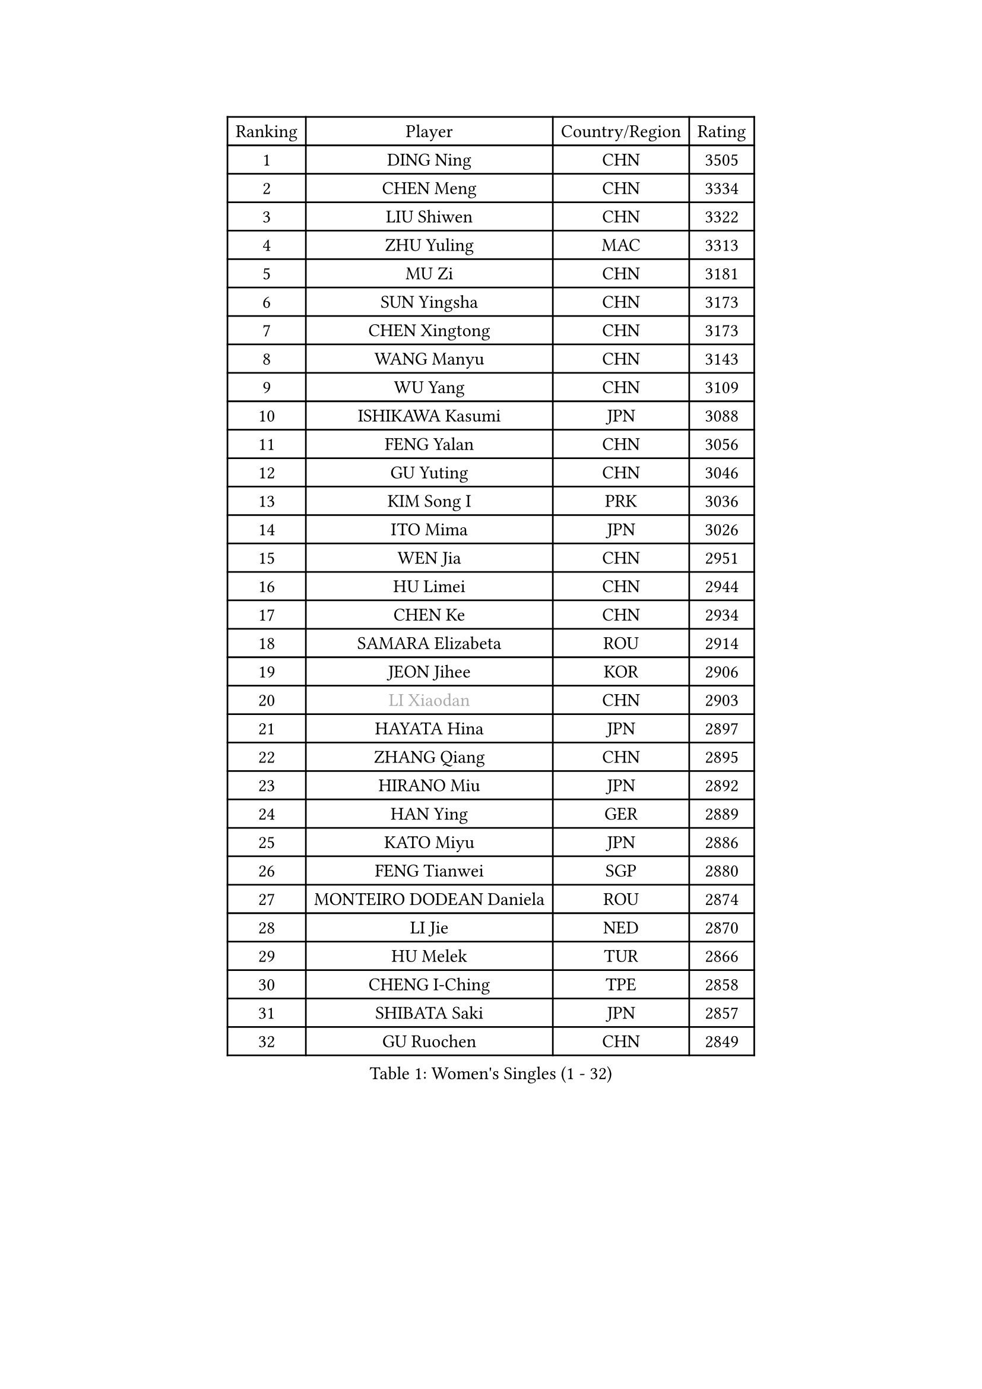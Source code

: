 
#set text(font: ("Courier New", "NSimSun"))
#figure(
  caption: "Women's Singles (1 - 32)",
    table(
      columns: 4,
      [Ranking], [Player], [Country/Region], [Rating],
      [1], [DING Ning], [CHN], [3505],
      [2], [CHEN Meng], [CHN], [3334],
      [3], [LIU Shiwen], [CHN], [3322],
      [4], [ZHU Yuling], [MAC], [3313],
      [5], [MU Zi], [CHN], [3181],
      [6], [SUN Yingsha], [CHN], [3173],
      [7], [CHEN Xingtong], [CHN], [3173],
      [8], [WANG Manyu], [CHN], [3143],
      [9], [WU Yang], [CHN], [3109],
      [10], [ISHIKAWA Kasumi], [JPN], [3088],
      [11], [FENG Yalan], [CHN], [3056],
      [12], [GU Yuting], [CHN], [3046],
      [13], [KIM Song I], [PRK], [3036],
      [14], [ITO Mima], [JPN], [3026],
      [15], [WEN Jia], [CHN], [2951],
      [16], [HU Limei], [CHN], [2944],
      [17], [CHEN Ke], [CHN], [2934],
      [18], [SAMARA Elizabeta], [ROU], [2914],
      [19], [JEON Jihee], [KOR], [2906],
      [20], [#text(gray, "LI Xiaodan")], [CHN], [2903],
      [21], [HAYATA Hina], [JPN], [2897],
      [22], [ZHANG Qiang], [CHN], [2895],
      [23], [HIRANO Miu], [JPN], [2892],
      [24], [HAN Ying], [GER], [2889],
      [25], [KATO Miyu], [JPN], [2886],
      [26], [FENG Tianwei], [SGP], [2880],
      [27], [MONTEIRO DODEAN Daniela], [ROU], [2874],
      [28], [LI Jie], [NED], [2870],
      [29], [HU Melek], [TUR], [2866],
      [30], [CHENG I-Ching], [TPE], [2858],
      [31], [SHIBATA Saki], [JPN], [2857],
      [32], [GU Ruochen], [CHN], [2849],
    )
  )#pagebreak()

#set text(font: ("Courier New", "NSimSun"))
#figure(
  caption: "Women's Singles (33 - 64)",
    table(
      columns: 4,
      [Ranking], [Player], [Country/Region], [Rating],
      [33], [LEE Ho Ching], [HKG], [2845],
      [34], [SUH Hyo Won], [KOR], [2841],
      [35], [LI Qian], [POL], [2836],
      [36], [POLCANOVA Sofia], [AUT], [2836],
      [37], [JIANG Huajun], [HKG], [2829],
      [38], [YANG Xiaoxin], [MON], [2823],
      [39], [SHI Xunyao], [CHN], [2821],
      [40], [SHAN Xiaona], [GER], [2814],
      [41], [LANG Kristin], [GER], [2814],
      [42], [CHEN Szu-Yu], [TPE], [2806],
      [43], [HAMAMOTO Yui], [JPN], [2796],
      [44], [#text(gray, "KIM Kyungah")], [KOR], [2794],
      [45], [ZENG Jian], [SGP], [2789],
      [46], [CHE Xiaoxi], [CHN], [2781],
      [47], [LIU Jia], [AUT], [2778],
      [48], [DOO Hoi Kem], [HKG], [2777],
      [49], [SUN Mingyang], [CHN], [2777],
      [50], [POTA Georgina], [HUN], [2775],
      [51], [CHOI Hyojoo], [KOR], [2774],
      [52], [HASHIMOTO Honoka], [JPN], [2772],
      [53], [YU Fu], [POR], [2771],
      [54], [NI Xia Lian], [LUX], [2767],
      [55], [#text(gray, "TIE Yana")], [HKG], [2764],
      [56], [MORI Sakura], [JPN], [2763],
      [57], [ANDO Minami], [JPN], [2763],
      [58], [LI Jiao], [NED], [2762],
      [59], [YU Mengyu], [SGP], [2759],
      [60], [SZOCS Bernadette], [ROU], [2756],
      [61], [#text(gray, "SHENG Dandan")], [CHN], [2754],
      [62], [LIU Xi], [CHN], [2753],
      [63], [SATO Hitomi], [JPN], [2749],
      [64], [YANG Ha Eun], [KOR], [2725],
    )
  )#pagebreak()

#set text(font: ("Courier New", "NSimSun"))
#figure(
  caption: "Women's Singles (65 - 96)",
    table(
      columns: 4,
      [Ranking], [Player], [Country/Region], [Rating],
      [65], [SOO Wai Yam Minnie], [HKG], [2724],
      [66], [ZHANG Rui], [CHN], [2719],
      [67], [MIKHAILOVA Polina], [RUS], [2714],
      [68], [HE Zhuojia], [CHN], [2713],
      [69], [LIU Gaoyang], [CHN], [2712],
      [70], [LI Fen], [SWE], [2708],
      [71], [ZHOU Yihan], [SGP], [2702],
      [72], [SOLJA Petrissa], [GER], [2701],
      [73], [LI Jiayi], [CHN], [2701],
      [74], [MAEDA Miyu], [JPN], [2699],
      [75], [MORIZONO Mizuki], [JPN], [2698],
      [76], [ZHANG Mo], [CAN], [2696],
      [77], [MORIZONO Misaki], [JPN], [2693],
      [78], [LEE Zion], [KOR], [2688],
      [79], [MATSUZAWA Marina], [JPN], [2687],
      [80], [NAGASAKI Miyu], [JPN], [2682],
      [81], [SAWETTABUT Suthasini], [THA], [2676],
      [82], [HUANG Yi-Hua], [TPE], [2665],
      [83], [CHENG Hsien-Tzu], [TPE], [2662],
      [84], [LIU Fei], [CHN], [2659],
      [85], [SHIOMI Maki], [JPN], [2653],
      [86], [KIM Youjin], [KOR], [2646],
      [87], [PAVLOVICH Viktoria], [BLR], [2645],
      [88], [EERLAND Britt], [NED], [2637],
      [89], [DIAZ Adriana], [PUR], [2635],
      [90], [LIN Chia-Hui], [TPE], [2631],
      [91], [WANG Yidi], [CHN], [2631],
      [92], [#text(gray, "RI Mi Gyong")], [PRK], [2630],
      [93], [NOSKOVA Yana], [RUS], [2627],
      [94], [#text(gray, "SONG Maeum")], [KOR], [2622],
      [95], [KHETKHUAN Tamolwan], [THA], [2615],
      [96], [#text(gray, "VACENOVSKA Iveta")], [CZE], [2610],
    )
  )#pagebreak()

#set text(font: ("Courier New", "NSimSun"))
#figure(
  caption: "Women's Singles (97 - 128)",
    table(
      columns: 4,
      [Ranking], [Player], [Country/Region], [Rating],
      [97], [#text(gray, "CHOI Moonyoung")], [KOR], [2607],
      [98], [PARTYKA Natalia], [POL], [2604],
      [99], [KATO Kyoka], [JPN], [2598],
      [100], [XIAO Maria], [ESP], [2598],
      [101], [MITTELHAM Nina], [GER], [2597],
      [102], [BALAZOVA Barbora], [SVK], [2595],
      [103], [EKHOLM Matilda], [SWE], [2595],
      [104], [QIAN Tianyi], [CHN], [2594],
      [105], [YOON Hyobin], [KOR], [2594],
      [106], [PESOTSKA Margaryta], [UKR], [2593],
      [107], [NG Wing Nam], [HKG], [2590],
      [108], [CHOE Hyon Hwa], [PRK], [2587],
      [109], [PASKAUSKIENE Ruta], [LTU], [2585],
      [110], [SASAO Asuka], [JPN], [2581],
      [111], [SHAO Jieni], [POR], [2577],
      [112], [PROKHOROVA Yulia], [RUS], [2574],
      [113], [LIN Ye], [SGP], [2570],
      [114], [CHA Hyo Sim], [PRK], [2567],
      [115], [KIHARA Miyuu], [JPN], [2566],
      [116], [WINTER Sabine], [GER], [2566],
      [117], [SABITOVA Valentina], [RUS], [2566],
      [118], [SO Eka], [JPN], [2565],
      [119], [LEE Eunhye], [KOR], [2564],
      [120], [TIAN Yuan], [CRO], [2561],
      [121], [ZHANG Sofia-Xuan], [ESP], [2553],
      [122], [DIACONU Adina], [ROU], [2553],
      [123], [VOROBEVA Olga], [RUS], [2552],
      [124], [HAPONOVA Hanna], [UKR], [2551],
      [125], [ZHANG Lily], [USA], [2545],
      [126], [BILENKO Tetyana], [UKR], [2545],
      [127], [GRZYBOWSKA-FRANC Katarzyna], [POL], [2544],
      [128], [DOLGIKH Maria], [RUS], [2543],
    )
  )